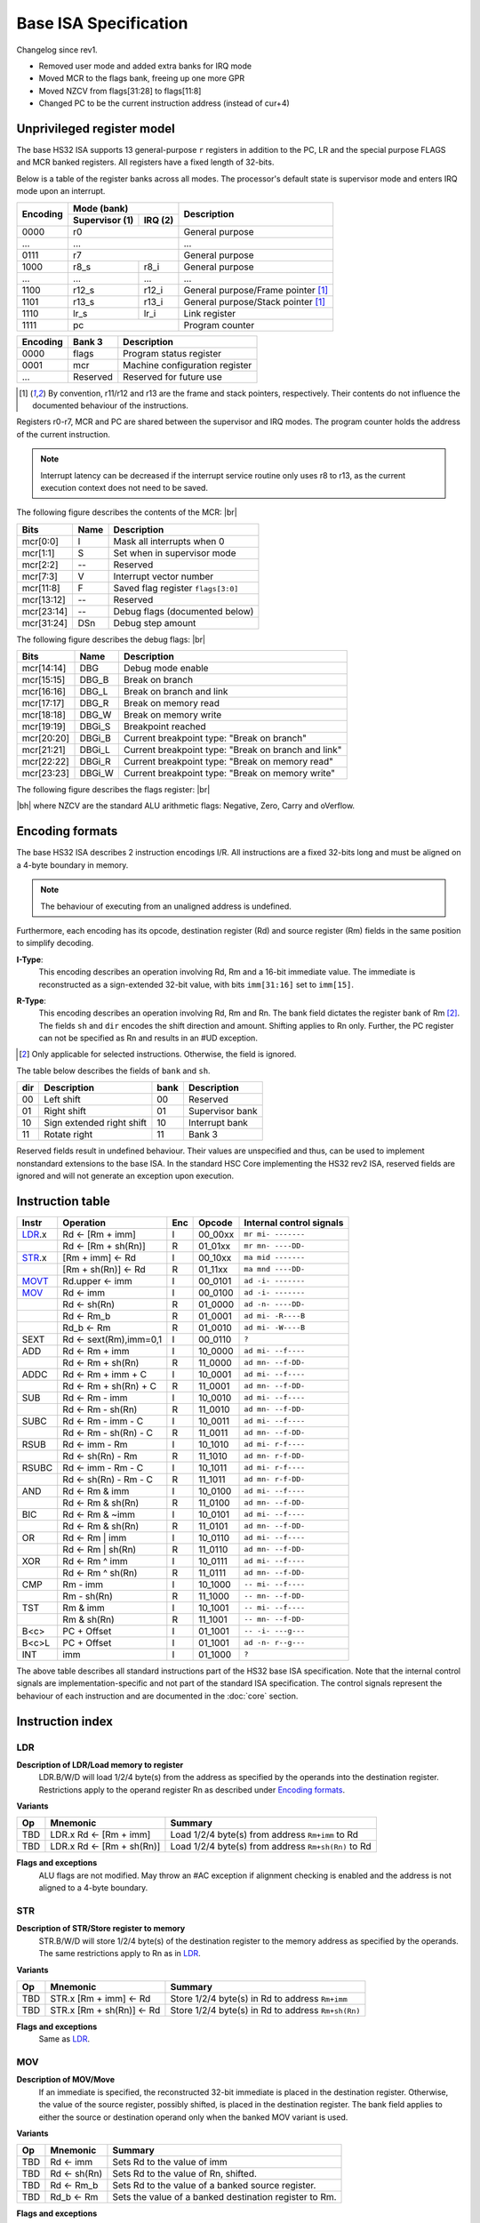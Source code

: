 .. raw:: html

    <style>
        svg { width: 100% !important; }
        html.writer-html5 .rst-content dl.footnote>dd,
        .rst-content dl p {
            margin-bottom: 0px !important;
        }
        .opcode-table tr td:last-child code {
            background: none !important;
            border: none !important;
            padding: 0px !important;
            font-size: 90% !important;
        }
    </style>

.. |br| raw:: latex

   \\

.. |bh| raw:: html

    <br />

.. role:: u
    :class: underline

Base ISA Specification
===============================================================================

Changelog since rev1.

- Removed user mode and added extra banks for IRQ mode
- Moved MCR to the flags bank, freeing up one more GPR
- Moved NZCV from flags[31:28] to flags[11:8]
- Changed PC to be the current instruction address (instead of cur+4)

Unprivileged register model
-------------------------------------------------------------------------------

The base HS32 ISA supports 13 general-purpose ``r`` registers in addition to
the PC, LR and the special purpose FLAGS and MCR banked registers.
All registers have a fixed length of 32-bits.

Below is a table of the register banks across all modes. The processor's default
state is supervisor mode and enters IRQ mode upon an interrupt.

+-----------+-------------------------+-------------------------------------+
| Encoding  | Mode (bank)             | Description                         |
|           +---------------+---------+                                     |
|           | Supervisor (1)| IRQ (2) |                                     |
+===========+===============+=========+=====================================+
| 0000      | r0                      | General purpose                     |
+-----------+-------------------------+-------------------------------------+
| ...       | ...                     | ...                                 |
+-----------+-------------------------+-------------------------------------+
| 0111      | r7                      | General purpose                     |
+-----------+---------------+---------+-------------------------------------+
| 1000      | r8_s          | r8_i    | General purpose                     |
+-----------+---------------+---------+-------------------------------------+
| ...       | ...           | ...     | ...                                 |
+-----------+---------------+---------+-------------------------------------+
| 1100      | r12_s         | r12_i   | General purpose/Frame pointer [1]_  |
+-----------+---------------+---------+-------------------------------------+
| 1101      | r13_s         | r13_i   | General purpose/Stack pointer [1]_  |
+-----------+---------------+---------+-------------------------------------+
| 1110      | lr_s          | lr_i    | Link register                       |
+-----------+---------------+---------+-------------------------------------+
| 1111      | pc                      | Program counter                     |
+-----------+---------------+---------+-------------------------------------+

+-----------+-------------------------+-------------------------------------+
| Encoding  | Bank 3                  | Description                         |
+===========+=========================+=====================================+
| 0000      | flags                   | Program status register             |
+-----------+-------------------------+-------------------------------------+
| 0001      | mcr                     | Machine configuration register      |
+-----------+-------------------------+-------------------------------------+
| ...       | Reserved                | Reserved for future use             |
+-----------+-------------------------+-------------------------------------+

.. [1] By convention, r11/r12 and r13 are the frame and stack pointers, 
       respectively. Their contents do not influence the documented behaviour of 
       the instructions.

Registers r0-r7, MCR and PC are shared between the supervisor and IRQ modes. The 
program counter holds the address of the current instruction.

.. note:: Interrupt latency can be decreased if the interrupt service routine
          only uses r8 to r13, as the current execution context does not
          need to be saved.

The following figure describes the contents of the MCR: |br|

.. bitfield::
    :bits: 32
    :vspace: 48
    :lanes: 1

        [
            { "name": "I", "bits": 1 },
            { "name": "S", "bits": 1 },
            { "name": "", "bits": 1, "type": 1 },
            { "name": "V", "bits": 5 },
            { "name": "F", "bits": 4 },
            { "name": "", "bits": 2, "type": 1 },
            { "name": "Debug flags", "bits": 10 },
            { "name": "DSn", "bits": 8 }
        ]

========== ======= ============================================================
Bits       Name    Description
========== ======= ============================================================
mcr[0:0]   I       Mask all interrupts when 0
mcr[1:1]   S       Set when in supervisor mode
mcr[2:2]   --      Reserved
mcr[7:3]   V       Interrupt vector number
mcr[11:8]  F       Saved flag register ``flags[3:0]``
mcr[13:12] --      Reserved
mcr[23:14] --      Debug flags (documented below)
mcr[31:24] DSn     Debug step amount
========== ======= ============================================================

The following figure describes the debug flags: |br|

.. bitfield::
    :bits: 10
    :vspace: 48
    :lanes: 1

        [
            { "name": "DBG",    "bits": 1, "type": 3 },
            { "name": "DBG_B",  "bits": 1 },
            { "name": "DBG_L",  "bits": 1 },
            { "name": "DBG_R",  "bits": 1 },
            { "name": "DBG_W",  "bits": 1 },
            { "name": "DBGi_S", "bits": 1, "type": 5 },
            { "name": "DBGi_B", "bits": 1 },
            { "name": "DBGi_L", "bits": 1 },
            { "name": "DBGi_R", "bits": 1 },
            { "name": "DBGi_W", "bits": 1 }
        ]

========== ======== ===========================================================
Bits       Name     Description
========== ======== ===========================================================
mcr[14:14]  DBG     Debug mode enable
mcr[15:15]  DBG_B   Break on branch
mcr[16:16]  DBG_L   Break on branch and link
mcr[17:17]  DBG_R   Break on memory read
mcr[18:18]  DBG_W   Break on memory write
mcr[19:19]  DBGi_S  Breakpoint reached
mcr[20:20]  DBGi_B  Current breakpoint type: "Break on branch"
mcr[21:21]  DBGi_L  Current breakpoint type: "Break on branch and link"
mcr[22:22]  DBGi_R  Current breakpoint type: "Break on memory read"
mcr[23:23]  DBGi_W  Current breakpoint type: "Break on memory write"
========== ======== ===========================================================

The following figure describes the flags register: |br|

.. bitfield::
    :bits: 32
    :vspace: 48
    :lanes: 1

        [
            { "name": "Reserved", "bits": 8, "type": 1 },
            { "name": "V", "bits": 1 },
            { "name": "C", "bits": 1 },
            { "name": "Z", "bits": 1 },
            { "name": "N", "bits": 1 },
            { "name": "Reserved", "bits": 20, "type": 1 }
        ]

|bh|
where NZCV are the standard ALU arithmetic flags: :u:`N`\ egative, :u:`Z`\ ero,
:u:`C`\ arry and o\ :u:`V`\ erflow.

Encoding formats
-------------------------------------------------------------------------------

The base HS32 ISA describes 2 instruction encodings I/R. All instructions are a 
fixed 32-bits long and must be aligned on a 4-byte boundary in memory.

.. note:: The behaviour of executing from an unaligned address is undefined.

Furthermore, each encoding has its opcode, destination register (Rd) and source 
register (Rm) fields in the same position to simplify decoding.

**I-Type**:
    This encoding describes an operation involving Rd, Rm and a 16-bit immediate 
    value. The immediate is reconstructed as a sign-extended 32-bit value, with 
    bits ``imm[31:16]`` set to ``imm[15]``.

.. bitfield::
    :bits: 32
    :vspace: 62
    :lanes: 1

        [
            { "name": "imm[15:0]", "bits": 16, "attr": "" },
            { "name": "rm", "bits": 4, "attr": "src1 reg" },
            { "name": "rd", "bits": 4, "attr": "dest reg" },
            { "name": "opcode", "bits": 8, "attr": "" }
        ]

**R-Type**:
    This encoding describes an operation involving Rd, Rm and Rn. The bank field 
    dictates the register bank of Rm [2]_. The fields ``sh`` and ``dir`` encodes 
    the shift direction and amount. Shifting applies to Rn only. Further, the PC 
    register can not be specified as Rn and results in an #UD exception.

.. bitfield::
    :bits: 32
    :vspace: 62
    :lanes: 1

        [
            { "bits": 3, "name": "reserved", "type": 0  },
            { "name": "bank", "bits": 2, "attr": "" },
            { "name": "dir", "bits": 2, "attr": "" },
            { "name": "sh", "bits": 5, "attr": "shift amount" },
            { "name": "rn", "bits": 4, "attr": "src2 reg" },
            { "name": "rm", "bits": 4, "attr": "src1 reg" },
            { "name": "rd", "bits": 4, "attr": "dest reg" },
            { "name": "opcode", "bits": 8, "attr": "" }
        ]

.. [2] Only applicable for selected instructions. Otherwise, the field is ignored.

The table below describes the fields of ``bank`` and ``sh``.

=== =========================== ==== ===========================
dir Description                 bank Description
=== =========================== ==== ===========================
00  Left shift                  00   Reserved
01  Right shift                 01   Supervisor bank
10  Sign extended right shift   10   Interrupt bank
11  Rotate right                11   Bank 3
=== =========================== ==== ===========================

Reserved fields result in undefined behaviour. Their values are unspecified and 
thus, can be used to implement nonstandard extensions to the base ISA. In the 
standard HSC Core implementing the HS32 rev2 ISA, reserved fields are ignored and 
will not generate an exception upon execution.

Instruction table
-------------------------------------------------------------------------------

.. sss: m/x i/n d/x
.. dd: xx, ad, mr, ma
.. flags: r, W/R, f, g, DD, B

.. rst-class:: opcode-table
======  ======================= === =========== ========================
Instr   Operation               Enc Opcode      Internal control signals
======  ======================= === =========== ========================
LDR_.x  Rd <- [Rm + imm]        I   00_00xx     ``mr mi- -------``
\       Rd <- [Rm + sh(Rn)]     R   01_01xx     ``mr mn- ----DD-``
STR_.x  [Rm + imm] <- Rd        I   00_10xx     ``ma mid -------``
\       [Rm + sh(Rn)] <- Rd     R   01_11xx     ``ma mnd ----DD-``
MOVT_   Rd.upper <- imm         I   00_0101     ``ad -i- -------``
MOV_    Rd <- imm               I   00_0100     ``ad -i- -------``
\       Rd <- sh(Rn)            R   01_0000     ``ad -n- ----DD-``
\       Rd <- Rm_b              R   01_0001     ``ad mi- -R----B``
\       Rd_b <- Rm              R   01_0010     ``ad mi- -W----B``
SEXT    Rd <- sext(Rm),imm=0,1  I   00_0110     ``?``
ADD     Rd <- Rm + imm          I   10_0000     ``ad mi- --f----``
\       Rd <- Rm + sh(Rn)       R   11_0000     ``ad mn- --f-DD-``
ADDC    Rd <- Rm + imm + C      I   10_0001     ``ad mi- --f----``
\       Rd <- Rm + sh(Rn) + C   R   11_0001     ``ad mn- --f-DD-``
SUB     Rd <- Rm - imm          I   10_0010     ``ad mi- --f----``
\       Rd <- Rm - sh(Rn)       R   11_0010     ``ad mn- --f-DD-``
SUBC    Rd <- Rm - imm - C      I   10_0011     ``ad mi- --f----``
\       Rd <- Rm - sh(Rn) - C   R   11_0011     ``ad mn- --f-DD-``
RSUB    Rd <- imm - Rm          I   10_1010     ``ad mi- r-f----``
\       Rd <- sh(Rn) - Rm       R   11_1010     ``ad mn- r-f-DD-``
RSUBC   Rd <- imm - Rm - C      I   10_1011     ``ad mi- r-f----``
\       Rd <- sh(Rn) - Rm - C   R   11_1011     ``ad mn- r-f-DD-``
AND     Rd <- Rm & imm          I   10_0100     ``ad mi- --f----``
\       Rd <- Rm & sh(Rn)       R   11_0100     ``ad mn- --f-DD-``
BIC     Rd <- Rm & ~imm         I   10_0101     ``ad mi- --f----``
\       Rd <- Rm & sh(Rn)       R   11_0101     ``ad mn- --f-DD-``
OR      Rd <- Rm | imm          I   10_0110     ``ad mi- --f----``
\       Rd <- Rm | sh(Rn)       R   11_0110     ``ad mn- --f-DD-``
XOR     Rd <- Rm ^ imm          I   10_0111     ``ad mi- --f----``
\       Rd <- Rm ^ sh(Rn)       R   11_0111     ``ad mn- --f-DD-``
CMP     Rm - imm                I   10_1000     ``-- mi- --f----``
\       Rm - sh(Rn)             R   11_1000     ``-- mn- --f-DD-``
TST     Rm & imm                I   10_1001     ``-- mi- --f----``
\       Rm & sh(Rn)             R   11_1001     ``-- mn- --f-DD-``
B<c>    PC + Offset             I   01_1001     ``-- -i- ---g---``
B<c>L   PC + Offset             I   01_1001     ``ad -n- r--g---``
INT     imm                     I   01_1000     ``?``
======  ======================= === =========== ========================

The above table describes all standard instructions part of the HS32 base ISA 
specification. Note that the internal control signals are implementation-specific 
and not part of the standard ISA specification. The control signals represent the 
behaviour of each instruction and are documented in the :doc:`core` section.

Instruction index
-------------------------------------------------------------------------------

LDR
~~~

**Description of LDR/Load memory to register**
    LDR.B/W/D will load 1/2/4 byte(s) from the address as specified by the operands into the 
    destination register. Restrictions apply to the operand register Rn as 
    described under `Encoding formats`_.

**Variants**

.. rst-class:: opcode-table
===     ==========================  ===========================================
Op      Mnemonic                    Summary
===     ==========================  ===========================================
TBD     LDR.x Rd <- [Rm + imm]      Load 1/2/4 byte(s) from address ``Rm+imm`` to Rd
TBD     LDR.x Rd <- [Rm + sh(Rn)]   Load 1/2/4 byte(s) from address ``Rm+sh(Rn)`` to Rd
===     ==========================  ===========================================

**Flags and exceptions**
    ALU flags are not modified. May throw an #AC exception if alignment checking is 
    enabled and the address is not aligned to a 4-byte boundary.

STR
~~~

**Description of STR/Store register to memory**
    STR.B/W/D will store 1/2/4 byte(s) of the destination register to the memory address as 
    specified by the operands. The same restrictions apply to Rn as in `LDR`_.

**Variants**

.. rst-class:: opcode-table
===     ==========================  ===========================================
Op      Mnemonic                    Summary
===     ==========================  ===========================================
TBD     STR.x [Rm + imm] <- Rd      Store 1/2/4 byte(s) in Rd to address ``Rm+imm``
TBD     STR.x [Rm + sh(Rn)] <- Rd   Store 1/2/4 byte(s) in Rd to address ``Rm+sh(Rn)``
===     ==========================  ===========================================

**Flags and exceptions**
    Same as `LDR`_.

MOV
~~~
**Description of MOV/Move**
    If an immediate is specified, the reconstructed 32-bit immediate is placed
    in the destination register. Otherwise, the value of the source register,
    possibly shifted, is placed in the destination register. The bank field applies
    to either the source or destination operand only when the banked MOV variant
    is used.

**Variants**

.. rst-class:: opcode-table
===     ========================    ===========================================
Op      Mnemonic                    Summary
===     ========================    ===========================================
TBD     Rd <- imm                   Sets Rd to the value of imm
TBD     Rd <- sh(Rn)                Sets Rd to the value of Rn, shifted.
TBD     Rd <- Rm_b                  Sets Rd to the value of a banked source register.
TBD     Rd_b <- Rm                  Sets the value of a banked destination register to Rm.
===     ========================    ===========================================

**Flags and exceptions**
    ALU flags are not modified. This instruction generates no exceptions.

MOVT
~~~~
**Description of MOVT/Move top**
    Will overwrite the upper 16-bits of the destination register with
    the specified 16-bit immediate.

**Variants**

.. rst-class:: opcode-table
===     ========================    ===========================================
Op      Mnemonic                    Summary
===     ========================    ===========================================
TBD     MOVT Rd <- imm              Replaces the upper 16-bits of Rd with ``imm``
===     ========================    ===========================================

**Flags and exceptions**
    Same as `MOV`_.
